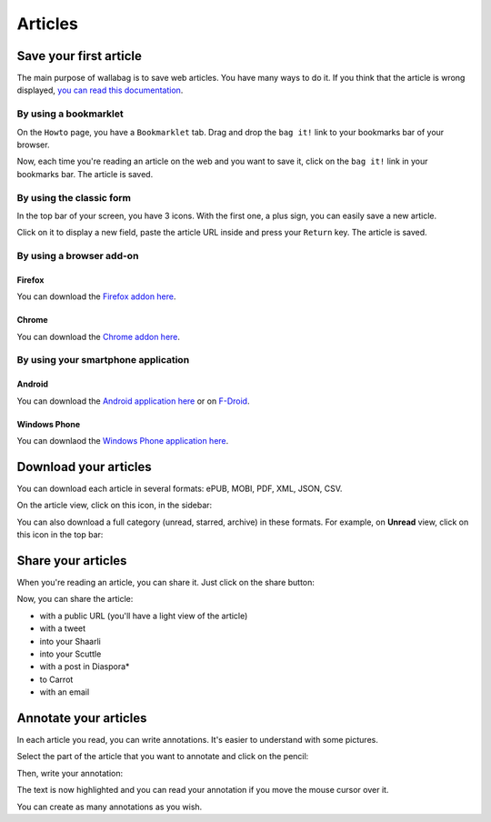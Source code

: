 Articles
========

Save your first article
-----------------------

The main purpose of wallabag is to save web articles. You have many ways to do it. If you think that the article is wrong displayed, `you can read this documentation <http://doc.wallabag.org/en/master/user/errors_during_fetching.html>`_.

By using a bookmarklet
^^^^^^^^^^^^^^^^^^^^^^

On the ``Howto`` page, you have a ``Bookmarklet`` tab. Drag and drop the ``bag it!``
link to your bookmarks bar of your browser.

Now, each time you're reading an article on the web and you want to save it,
click on the ``bag it!`` link in your bookmarks bar. The article is saved.

By using the classic form
^^^^^^^^^^^^^^^^^^^^^^^^^

In the top bar of your screen, you have 3 icons. With the first one, a plus sign,
you can easily save a new article.

.. image:: ../../img/user/topbar.png
   :alt: Top bar
   :align: center

Click on it to display a new field, paste the article URL inside and press your
``Return`` key. The article is saved.

By using a browser add-on
^^^^^^^^^^^^^^^^^^^^^^^^^

Firefox
"""""""

You can download the `Firefox addon here <https://addons.mozilla.org/fr/firefox/addon/wallabagger/>`_.

Chrome
""""""

You can download the `Chrome addon here <https://chrome.google.com/webstore/detail/wallabagger/gbmgphmejlcoihgedabhgjdkcahacjlj?hl=fr>`_.

By using your smartphone application
^^^^^^^^^^^^^^^^^^^^^^^^^^^^^^^^^^^

Android
"""""""

You can download the `Android application here <https://play.google.com/store/apps/details?id=fr.gaulupeau.apps.InThePoche>`_ or on `F-Droid <https://f-droid.org/repository/browse/?fdid=fr.gaulupeau.apps.InThePoche>`_.

Windows Phone
"""""""""""""

You can downlaod the `Windows Phone application here <https://www.microsoft.com/store/apps/9nblggh5x3p6>`_.

Download your articles
----------------------

You can download each article in several formats: ePUB, MOBI, PDF, XML, JSON, CSV.

On the article view, click on this icon, in the sidebar:

.. image:: ../../img/user/download_article.png
   :alt: download article
   :align: center

You can also download a full category (unread, starred, archive) in these formats.
For example, on **Unread** view, click on this icon in the top bar:

.. image:: ../../img/user/download_articles.png
   :alt: download articles
   :align: center

Share your articles
-------------------

When you're reading an article, you can share it. Just click on the share button:

.. image:: ../../img/user/share.png
   :alt: share article
   :align: center

Now, you can share the article:

- with a public URL (you'll have a light view of the article)
- with a tweet
- into your Shaarli
- into your Scuttle
- with a post in Diaspora*
- to Carrot
- with an email

Annotate your articles
----------------------

In each article you read, you can write annotations. It's easier to understand with some pictures.

Select the part of the article that you want to annotate and click on the pencil:

.. image:: ../../img/user/annotations_1.png
   :alt: Select your text
   :align: center

Then, write your annotation:

.. image:: ../../img/user/annotations_2.png
   :alt: Write your annotation
   :align: center

The text is now highlighted and you can read your annotation if you move the mouse cursor over it.

.. image:: ../../img/user/annotations_3.png
   :alt: Read your annotation
   :align: center

You can create as many annotations as you wish.

